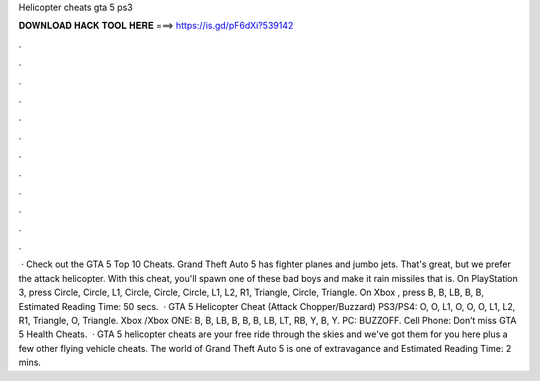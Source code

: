 Helicopter cheats gta 5 ps3

𝐃𝐎𝐖𝐍𝐋𝐎𝐀𝐃 𝐇𝐀𝐂𝐊 𝐓𝐎𝐎𝐋 𝐇𝐄𝐑𝐄 ===> https://is.gd/pF6dXi?539142

.

.

.

.

.

.

.

.

.

.

.

.

 · Check out the GTA 5 Top 10 Cheats. Grand Theft Auto 5 has fighter planes and jumbo jets. That's great, but we prefer the attack helicopter. With this cheat, you'll spawn one of these bad boys and make it rain missiles that is. On PlayStation 3, press Circle, Circle, L1, Circle, Circle, Circle, L1, L2, R1, Triangle, Circle, Triangle. On Xbox , press B, B, LB, B, B, Estimated Reading Time: 50 secs.  · GTA 5 Helicopter Cheat (Attack Chopper/Buzzard) PS3/PS4: O, O, L1, O, O, O, L1, L2, R1, Triangle, O, Triangle. Xbox /Xbox ONE: B, B, LB, B, B, B, LB, LT, RB, Y, B, Y. PC: BUZZOFF. Cell Phone: Don’t miss GTA 5 Health Cheats.  · GTA 5 helicopter cheats are your free ride through the skies and we've got them for you here plus a few other flying vehicle cheats. The world of Grand Theft Auto 5 is one of extravagance and Estimated Reading Time: 2 mins.